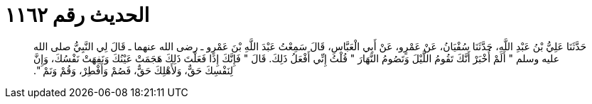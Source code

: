 
= الحديث رقم ١١٦٢

[quote.hadith]
حَدَّثَنَا عَلِيُّ بْنُ عَبْدِ اللَّهِ، حَدَّثَنَا سُفْيَانُ، عَنْ عَمْرٍو، عَنْ أَبِي الْعَبَّاسِ، قَالَ سَمِعْتُ عَبْدَ اللَّهِ بْنَ عَمْرٍو ـ رضى الله عنهما ـ قَالَ لِي النَّبِيُّ صلى الله عليه وسلم ‏"‏ أَلَمْ أُخْبَرْ أَنَّكَ تَقُومُ اللَّيْلَ وَتَصُومُ النَّهَارَ ‏"‏ قُلْتُ إِنِّي أَفْعَلُ ذَلِكَ‏.‏ قَالَ ‏"‏ فَإِنَّكَ إِذَا فَعَلْتَ ذَلِكَ هَجَمَتْ عَيْنُكَ وَنَفِهَتْ نَفْسُكَ، وَإِنَّ لِنَفْسِكَ حَقٌّ، وَلأَهْلِكَ حَقٌّ، فَصُمْ وَأَفْطِرْ، وَقُمْ وَنَمْ ‏"‏‏.‏
